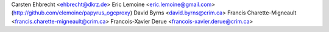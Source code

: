 Carsten Ehbrecht <ehbrecht@dkrz.de>
Eric Lemoine <eric.lemoine@gmail.com> (http://github.com/elemoine/papyrus_ogcproxy)
David Byrns <david.byrns@crim.ca>
Francis Charette-Migneault <francis.charette-migneault@crim.ca>
Francois-Xavier Derue <francois-xavier.derue@crim.ca>
